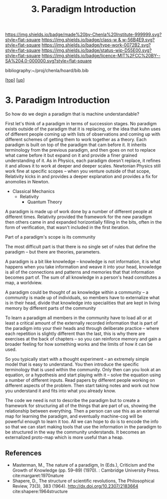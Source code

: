 #   -*- mode: org; fill-column: 60 -*-

#+TITLE: 3. Paradigm Introduction
#+STARTUP: showall
#+TOC: headlines 4
#+PROPERTY: filename
#+LINK: pdf   pdfview:~/proj/chenla/hoard/lib/

[[https://img.shields.io/badge/made%20by-Chenla%20Institute-999999.svg?style=flat-square]] 
[[https://img.shields.io/badge/class-w & w-56B4E9.svg?style=flat-square]]
[[https://img.shields.io/badge/type-work-0072B2.svg?style=flat-square]]
[[https://img.shields.io/badge/status-wip-D55E00.svg?style=flat-square]]
[[https://img.shields.io/badge/licence-MIT%2FCC%20BY--SA%204.0-000000.svg?style=flat-square]]

bibliography:~/proj/chenla/hoard/bib.bib

[[[../../index.org][top]]] [[[../index.org][up]]]

* 3. Paradigm Introduction
:PROPERTIES:
:CUSTOM_ID:
:Name:     /home/deerpig/proj/chenla/warp/01/01/03/intro.org
:Created:  2018-05-26T18:55@Prek Leap (11.642600N-104.919210W)
:ID:       59d578ee-2e90-4bb4-a3f1-ad38c21a8865
:VER:      580607772.032204960
:GEO:      48P-491193-1287029-15
:BXID:     proj:UCE6-4061
:Class:    primer
:Type:     work
:Status:   wip
:Licence:  MIT/CC BY-SA 4.0
:END:





So how do we degin a paradigm that is machine
understandable?

First let's think of a paradigm in terms of succession
stages.  No paradigm exists outside of the paradigm that it
is replacing, or the idea that kuhn uses of different people
coming up with lists of observations and coming up with
different schemes of getting them to work together as a
theory.  Each paradigm is built on top of the paradigm that
cam before it.  It inherits terminology from the previous
paradigm, and then goes on not to replace what came before
it but expand on it and provide a finer grained
understanding of it.  As in Physics, each paradigm doesn't
replace, it refines it and allows it to work at deeper and
deeper scales.  Newtonian Physics still work fine at
specific scopes -- when you venture outside of that scope,
Relativity kicks in and provides a deeper explanation and
provides a fix for anomolies in Newton.

  - Classical Mechanics
    - Relativity
     - Quantum Theory

A paradigm is made up of work done by a number of different
people at different times.  Relativity provided the
framework for the new paradigm then others came in and
expanded horizontially filling in the bits, often in the
form of verification, that wasn't included in the first
iteration.

Part of a paradigm's scope is its community  

The most difficult part is that there is no single set of
rules that define the paradigm -- but there are theories,
parameters.

A paradigm is a bit like knowledge -- knowledge is not
information, it is what happens when you take information
and weave it into your head, knowledge is all of the
connections and patterns and memories that that information
becomes part of.  The sum of all knowledge in a person's
head constitutes a map, a worldview.

A paradigm could be thought of as knowledge within a
community -- a community is made up of individuals, so
members have to externalize what is in their head, divide
that knowledge into specialities that are kept in living
memory by different parts of the community

To learn a paradigm all members in the community have to
load all or at least a critical amount of the externally
recorded information that is part of the paradigm into your
their heads and through deliberate practice -- where each
repetition is slightly different than the last, this is why
there are exercises at the back of chapters -- so you can
reinforce memory and gain a broader feeling for how
something works and the limits of how it can be used.

So you typically start with a thought experiment -- an
extremely simple model that is easy to understand.  You then
introduce the specific terminology that is used within the
community.  Only then can you look at an equation, or a
hypothesis and start playing with it -- solve the equation
using a number of different inputs.  Read papers by
different people working on different aspects of the
problem.  Then start taking notes and work out how you
understand it and fits into what you already know.

The code we need is not to describe the paradigm but to
create a framework for structuring all of the things that
are part of us, showing the relationship between
everything.  Then a person can use this as an external map
for learning the paradigm, and eventually machine-cog will
be powerful enough to learn it too.  All we can hope to do
is to encode the info so that we can start making tools that
use the information in the paradigm to be structured in the
way the community understands.  It becomes an externalized
proto-map which is more useful than a heap.



** References


- Masterman, M., The nature of a paradigm, In (Eds.),
  Criticism and the Growth of Knowledge (pp. 59–89)
  (1970). : Cambridge University Press.
  cite:margaret:1970nature
- Shapere, D., The structure of scientific revolutions, The
  Philosophical Review, 73(3), 383 (1964).
  http://dx.doi.org/10.2307/2183664
  cite:shapere:1964structure

